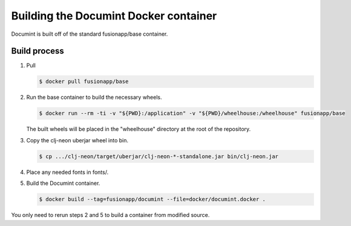 Building the Documint Docker container
======================================

Documint is built off of the standard fusionapp/base container.

Build process
-------------

1. Pull

   .. code-block:: shell-session

      $ docker pull fusionapp/base

2. Run the base container to build the necessary wheels.

   .. code-block:: shell-session

      $ docker run --rm -ti -v "${PWD}:/application" -v "${PWD}/wheelhouse:/wheelhouse" fusionapp/base

   The built wheels will be placed in the "wheelhouse" directory at the root
   of the repository.

3. Copy the clj-neon uberjar wheel into bin.

   .. code-block:: shell-session

      $ cp .../clj-neon/target/uberjar/clj-neon-*-standalone.jar bin/clj-neon.jar

4. Place any needed fonts in fonts/.

5. Build the Documint container.

   .. code-block:: shell-session

      $ docker build --tag=fusionapp/documint --file=docker/documint.docker .

You only need to rerun steps 2 and 5 to build a container from modified source.
